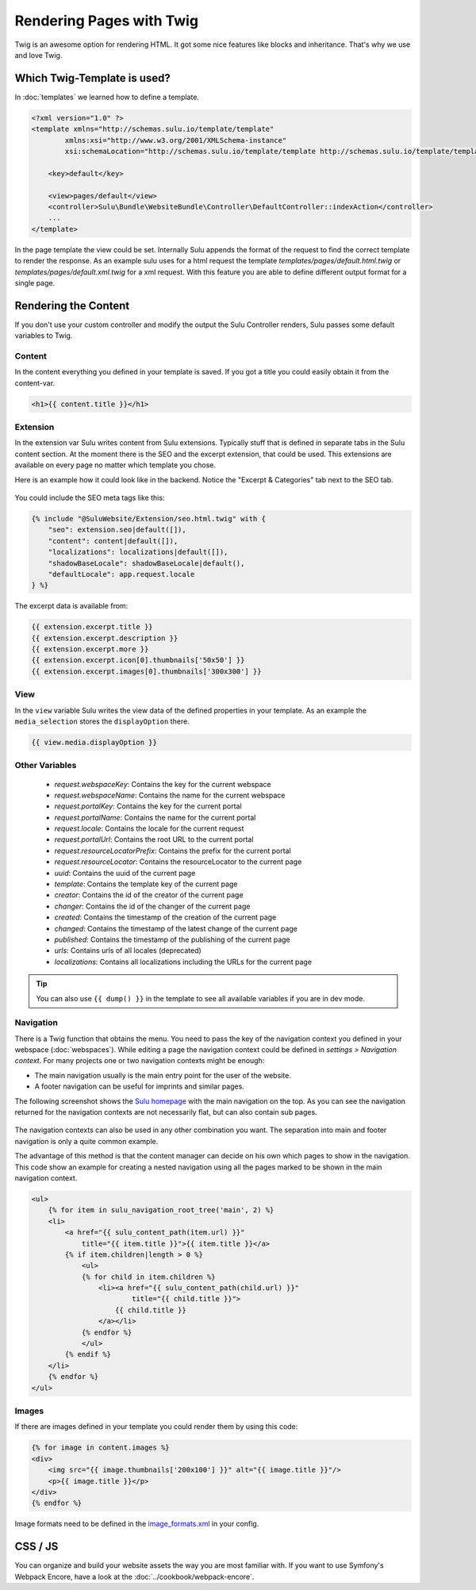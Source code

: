 Rendering Pages with Twig
=========================

Twig is an awesome option for rendering HTML. It got some nice features like
blocks and inheritance. That's why we use and love Twig.

Which Twig-Template is used?
----------------------------

In :doc:`templates` we learned how to define a template.

.. code-block:: xml

    <?xml version="1.0" ?>
    <template xmlns="http://schemas.sulu.io/template/template"
            xmlns:xsi="http://www.w3.org/2001/XMLSchema-instance"
            xsi:schemaLocation="http://schemas.sulu.io/template/template http://schemas.sulu.io/template/template-1.0.xsd">

        <key>default</key>

        <view>pages/default</view>
        <controller>Sulu\Bundle\WebsiteBundle\Controller\DefaultController::indexAction</controller>
        ...
    </template>


In the page template the view could be set. Internally Sulu appends the format
of the request to find the correct template to render the response. As an
example sulu uses for a html request the template
`templates/pages/default.html.twig` or
`templates/pages/default.xml.twig` for a xml request. With this
feature you are able to define different output format for a single page.

Rendering the Content
---------------------

If you don't use your custom controller and modify the output the Sulu
Controller renders, Sulu passes some default variables to Twig.

Content
^^^^^^^

In the content everything you defined in your template is saved.
If you got a title you could easily obtain it from the content-var.

.. code-block:: html

    <h1>{{ content.title }}</h1>

Extension
^^^^^^^^^

In the extension var Sulu writes content from Sulu extensions. Typically stuff
that is defined in separate tabs in the Sulu content section.
At the moment there is the SEO and the excerpt extension, that could be used.
This extensions are available on every page no matter which template you chose.

Here is an example how it could look like in the backend. Notice the
"Excerpt & Categories" tab next to the SEO tab.

.. figure:: ../img/admin-extension-seo.png
    :align: center

You could include the SEO meta tags like this:

.. code-block:: html

    {% include "@SuluWebsite/Extension/seo.html.twig" with {
        "seo": extension.seo|default([]),
        "content": content|default([]),
        "localizations": localizations|default([]),
        "shadowBaseLocale": shadowBaseLocale|default(),
        "defaultLocale": app.request.locale
    } %}

The excerpt data is available from:

.. code-block:: html

    {{ extension.excerpt.title }}
    {{ extension.excerpt.description }}
    {{ extension.excerpt.more }}
    {{ extension.excerpt.icon[0].thumbnails['50x50'] }}
    {{ extension.excerpt.images[0].thumbnails['300x300'] }}

View
^^^^

In the ``view`` variable Sulu writes the view data of the defined properties
in your template. As an example the ``media_selection`` stores the
``displayOption`` there.

.. code-block:: html

    {{ view.media.displayOption }}

Other Variables
^^^^^^^^^^^^^^^

 - `request.webspaceKey`: Contains the key for the current webspace
 - `request.webspaceName`: Contains the name for the current webspace
 - `request.portalKey`: Contains the key for the current portal
 - `request.portalName`: Contains the name for the current portal
 - `request.locale`: Contains the locale for the current request
 - `request.portalUrl`: Contains the root URL to the current portal
 - `request.resourceLocatorPrefix`: Contains the prefix for the current portal
 - `request.resourceLocator`: Contains the resourceLocator to the current page
 - `uuid`: Contains the uuid of the current page
 - `template`: Contains the template key of the current page
 - `creator`: Contains the id of the creator of the current page
 - `changer`: Contains the id of the changer of the current page
 - `created`: Contains the timestamp of the creation of the current page
 - `changed`: Contains the timestamp of the latest change of the current page
 - `published`: Contains the timestamp of the publishing of the current page
 - `urls`: Contains urls of all locales (deprecated)
 - `localizations`: Contains all localizations including the URLs for the current page

.. tip::

    You can also use ``{{ dump() }}`` in the template to see all available variables if you are in dev mode.

Navigation
^^^^^^^^^^

There is a Twig function that obtains the menu. You need to pass the key of the
navigation context you defined in your webspace (:doc:`webspaces`).
While editing a page the navigation context could be defined in
*settings > Navigation context*. For many projects one or two navigation
contexts might be enough:

* The main navigation usually is the main entry point for the user of the
  website.
* A footer navigation can be useful for imprints and similar pages.

The following screenshot shows the `Sulu homepage`_ with the main navigation on
the top. As you can see the navigation returned for the navigation contexts are
not necessarily flat, but can also contain sub pages.

.. figure:: ../img/website-navigation-contexts.png
    :align: center

The navigation contexts can also be used in any other combination you want. The
separation into main and footer navigation is only a quite common example.

The advantage of this method is that the content manager can decide on his own
which pages to show in the navigation. This code show an example for creating a
nested navigation using all the pages marked to be shown in the main navigation
context.

.. code-block:: html

    <ul>
        {% for item in sulu_navigation_root_tree('main', 2) %}
        <li>
            <a href="{{ sulu_content_path(item.url) }}"
                title="{{ item.title }}">{{ item.title }}</a>
            {% if item.children|length > 0 %}
                <ul>
                {% for child in item.children %}
                    <li><a href="{{ sulu_content_path(child.url) }}"
                            title="{{ child.title }}">
                        {{ child.title }}
                    </a></li>
                {% endfor %}
                </ul>
            {% endif %}
        </li>
        {% endfor %}
    </ul>

Images
^^^^^^

If there are images defined in your template you could render them by using
this code:

.. code-block:: html

    {% for image in content.images %}
    <div>
        <img src="{{ image.thumbnails['200x100'] }}" alt="{{ image.title }}"/>
        <p>{{ image.title }}</p>
    </div>
    {% endfor %}

Image formats need to be defined in the `image_formats.xml`_ in your config.

CSS / JS
--------

You can organize and build your website assets the way you are most familiar with.
If you want to use Symfony's Webpack Encore, have a look at the :doc:`../cookbook/webpack-encore`.

.. _image_formats.xml: https://github.com/sulu/skeleton/blob/2.x/config/image-formats.xml
.. _Sulu Homepage: http://sulu.io

